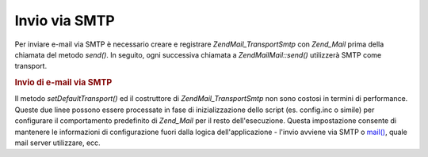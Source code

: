 .. EN-Revision: none
.. _zend.mail.sending:

Invio via SMTP
==============

Per inviare e-mail via SMTP è necessario creare e registrare *Zend\Mail_Transport\Smtp* con *Zend_Mail* prima
della chiamata del metodo *send()*. In seguito, ogni successiva chiamata a *Zend\Mail\Mail::send()* utilizzerà SMTP
come transport.

.. _zend.mail.sending.example-1:

.. rubric:: Invio di e-mail via SMTP

.. code-block:: php
   :linenos:

   <?php
   require_once 'Zend/Mail/Transport/Smtp.php';
   $tr = new Zend\Mail_Transport\Smtp('mail.example.com');
   Zend\Mail\Mail::setDefaultTransport($tr);

Il metodo *setDefaultTransport()* ed il costruttore di *Zend\Mail_Transport\Smtp* non sono costosi in termini di
performance. Queste due linee possono essere processate in fase di inizializzazione dello script (es. config.inc o
simile) per configurare il comportamento predefinito di *Zend_Mail* per il resto dell'esecuzione. Questa
impostazione consente di mantenere le informazioni di configurazione fuori dalla logica dell'applicazione - l'invio
avviene via SMTP o `mail()`_, quale mail server utilizzare, ecc.



.. _`mail()`: http://php.net/mail
